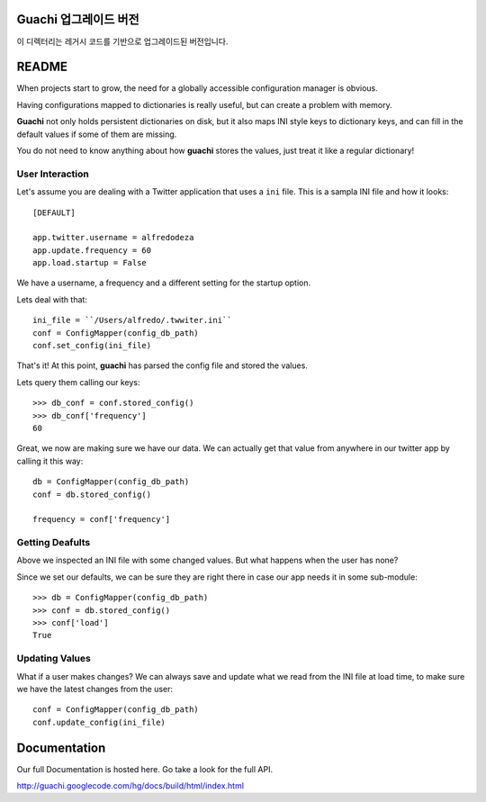 Guachi 업그레이드 버전
=====================

이 디렉터리는 레거시 코드를 기반으로 업그레이드된 버전입니다.

README
======
When projects start to grow, the need for a globally accessible configuration
manager is obvious.

Having configurations mapped to dictionaries is really useful, but can create a
problem with memory.

**Guachi** not only holds persistent dictionaries on disk, but it also maps
INI style keys to dictionary keys, and can fill in the default values if some
of them are missing.

You do not need to know anything about how **guachi** stores the values, just
treat it like a regular dictionary!

User Interaction
------------------
Let's assume you are dealing with a Twitter application that uses a ``ini`` file.
This is a sampla INI file and how it looks::

    [DEFAULT]
    
    app.twitter.username = alfredodeza
    app.update.frequency = 60
    app.load.startup = False

We have a username, a frequency and a different setting for the startup option.

Lets deal with that::

    ini_file = ``/Users/alfredo/.twwiter.ini``
    conf = ConfigMapper(config_db_path)
    conf.set_config(ini_file)

That's it! At this point, **guachi** has parsed the config file and stored the values.

Lets query them calling our keys::

    >>> db_conf = conf.stored_config()
    >>> db_conf['frequency']
    60 

Great, we now are making sure we have our data. We can actually get that value from anywhere
in our twitter app by calling it this way::

    db = ConfigMapper(config_db_path)
    conf = db.stored_config()

    frequency = conf['frequency']


Getting Deafults
---------------------
Above we inspected an INI file with some changed values. But what happens when the user
has none?

Since we set our defaults, we can be sure they are right there in case our app needs
it in some sub-module::

    >>> db = ConfigMapper(config_db_path)
    >>> conf = db.stored_config()
    >>> conf['load']
    True

Updating Values 
-----------------
What if a user makes changes? We can always save and update what we read from the INI
file at load time, to make sure we have the latest changes from the user::

    conf = ConfigMapper(config_db_path)
    conf.update_config(ini_file)

Documentation
=============
Our full Documentation is hosted here. Go take a look for the full API.

http://guachi.googlecode.com/hg/docs/build/html/index.html
